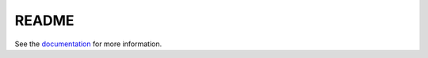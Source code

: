 ======
README
======

See the `documentation <http://datalogger-docs.readthedocs.io/en/latest/>`_ 
for more information.